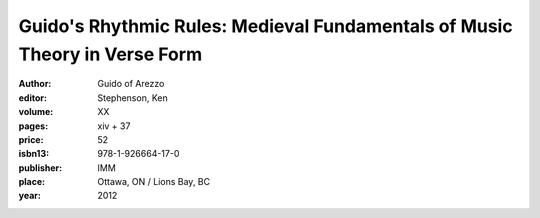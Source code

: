 Guido's Rhythmic Rules: Medieval Fundamentals of Music Theory in Verse Form
===========================================================================

:author: Guido of Arezzo
:editor: Stephenson, Ken
:volume: XX
:pages: xiv + 37
:price: 52
:isbn13: 978-1-926664-17-0
:publisher: IMM
:place: Ottawa, ON / Lions Bay, BC
:year: 2012
